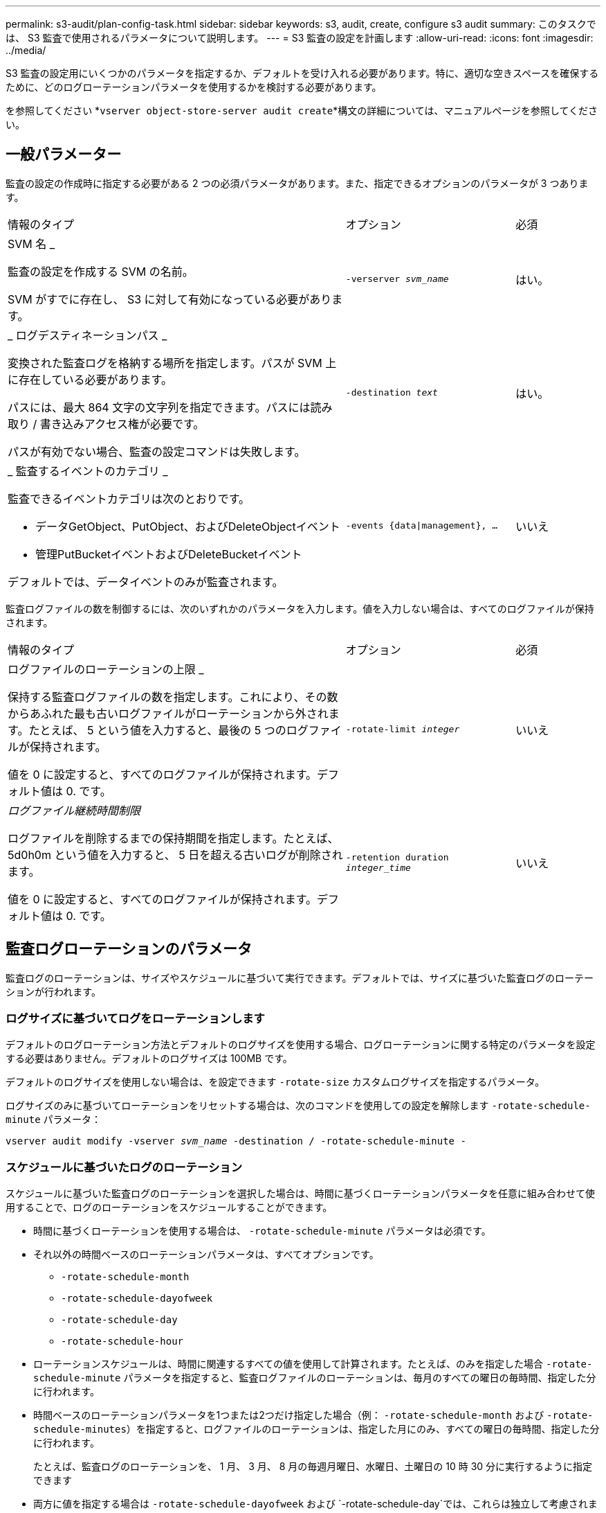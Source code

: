---
permalink: s3-audit/plan-config-task.html 
sidebar: sidebar 
keywords: s3, audit, create, configure s3 audit 
summary: このタスクでは、 S3 監査で使用されるパラメータについて説明します。 
---
= S3 監査の設定を計画します
:allow-uri-read: 
:icons: font
:imagesdir: ../media/


[role="lead"]
S3 監査の設定用にいくつかのパラメータを指定するか、デフォルトを受け入れる必要があります。特に、適切な空きスペースを確保するために、どのログローテーションパラメータを使用するかを検討する必要があります。

を参照してください *`vserver object-store-server audit create`*構文の詳細については、マニュアルページを参照してください。



== 一般パラメーター

監査の設定の作成時に指定する必要がある 2 つの必須パラメータがあります。また、指定できるオプションのパラメータが 3 つあります。

[cols="4,2,1"]
|===


| 情報のタイプ | オプション | 必須 


 a| 
SVM 名 _

監査の設定を作成する SVM の名前。

SVM がすでに存在し、 S3 に対して有効になっている必要があります。
 a| 
`-verserver _svm_name_`
 a| 
はい。



 a| 
_ ログデスティネーションパス _

変換された監査ログを格納する場所を指定します。パスが SVM 上に存在している必要があります。

パスには、最大 864 文字の文字列を指定できます。パスには読み取り / 書き込みアクセス権が必要です。

パスが有効でない場合、監査の設定コマンドは失敗します。
 a| 
`-destination _text_`
 a| 
はい。



 a| 
_ 監査するイベントのカテゴリ _

監査できるイベントカテゴリは次のとおりです。

* データGetObject、PutObject、およびDeleteObjectイベント
* 管理PutBucketイベントおよびDeleteBucketイベント


デフォルトでは、データイベントのみが監査されます。
 a| 
`-events {data{vbar}management}, ...`
 a| 
いいえ

|===
監査ログファイルの数を制御するには、次のいずれかのパラメータを入力します。値を入力しない場合は、すべてのログファイルが保持されます。

[cols="4,2,1"]
|===


| 情報のタイプ | オプション | 必須 


 a| 
ログファイルのローテーションの上限 _

保持する監査ログファイルの数を指定します。これにより、その数からあふれた最も古いログファイルがローテーションから外されます。たとえば、 5 という値を入力すると、最後の 5 つのログファイルが保持されます。

値を 0 に設定すると、すべてのログファイルが保持されます。デフォルト値は 0. です。
 a| 
`-rotate-limit _integer_`
 a| 
いいえ



 a| 
_ログファイル継続時間制限_

ログファイルを削除するまでの保持期間を指定します。たとえば、 5d0h0m という値を入力すると、 5 日を超える古いログが削除されます。

値を 0 に設定すると、すべてのログファイルが保持されます。デフォルト値は 0. です。
 a| 
`-retention duration _integer_time_`
 a| 
いいえ

|===


== 監査ログローテーションのパラメータ

監査ログのローテーションは、サイズやスケジュールに基づいて実行できます。デフォルトでは、サイズに基づいた監査ログのローテーションが行われます。



=== ログサイズに基づいてログをローテーションします

デフォルトのログローテーション方法とデフォルトのログサイズを使用する場合、ログローテーションに関する特定のパラメータを設定する必要はありません。デフォルトのログサイズは 100MB です。

デフォルトのログサイズを使用しない場合は、を設定できます `-rotate-size` カスタムログサイズを指定するパラメータ。

ログサイズのみに基づいてローテーションをリセットする場合は、次のコマンドを使用しての設定を解除します `-rotate-schedule-minute` パラメータ：

`vserver audit modify -vserver _svm_name_ -destination / -rotate-schedule-minute -`



=== スケジュールに基づいたログのローテーション

スケジュールに基づいた監査ログのローテーションを選択した場合は、時間に基づくローテーションパラメータを任意に組み合わせて使用することで、ログのローテーションをスケジュールすることができます。

* 時間に基づくローテーションを使用する場合は、 `-rotate-schedule-minute` パラメータは必須です。
* それ以外の時間ベースのローテーションパラメータは、すべてオプションです。
+
** `-rotate-schedule-month`
** `-rotate-schedule-dayofweek`
** `-rotate-schedule-day`
** `-rotate-schedule-hour`


* ローテーションスケジュールは、時間に関連するすべての値を使用して計算されます。たとえば、のみを指定した場合 `-rotate-schedule-minute` パラメータを指定すると、監査ログファイルのローテーションは、毎月のすべての曜日の毎時間、指定した分に行われます。
* 時間ベースのローテーションパラメータを1つまたは2つだけ指定した場合（例： `-rotate-schedule-month` および `-rotate-schedule-minutes`）を指定すると、ログファイルのローテーションは、指定した月にのみ、すべての曜日の毎時間、指定した分に行われます。
+
たとえば、監査ログのローテーションを、 1 月、 3 月、 8 月の毎週月曜日、水曜日、土曜日の 10 時 30 分に実行するように指定できます

* 両方に値を指定する場合は `-rotate-schedule-dayofweek` および `-rotate-schedule-day`では、これらは独立して考慮されます。
+
たとえば、を指定した場合などです `-rotate-schedule-dayofweek` 金曜日およびとして `-rotate-schedule-day` 13と指定すると、監査ログのローテーションは、13日の金曜日だけでなく、毎週金曜日と指定した月の13日にも実行されます。

* スケジュールのみに基づいてローテーションをリセットする場合は、次のコマンドを使用しての設定を解除します `-rotate-size parameter`：
+
`vserver audit modify -vserver _svm_name_ -destination / -rotate-size -`





=== ログのサイズとスケジュールに基づいたログのローテーション

rotate-size パラメータと時間ベースのローテーションパラメータを任意の組み合わせで設定することで、ログファイルのローテーションをログサイズとスケジュールに基づいて行うことができます。例：if `-rotate-size` は10 MBに設定されており `-rotate-schedule-minute` が15に設定されている場合、ログファイルのサイズが10MBに達したとき、または1時間15分ごと（いずれか早い方）にログファイルがローテーションされます。
